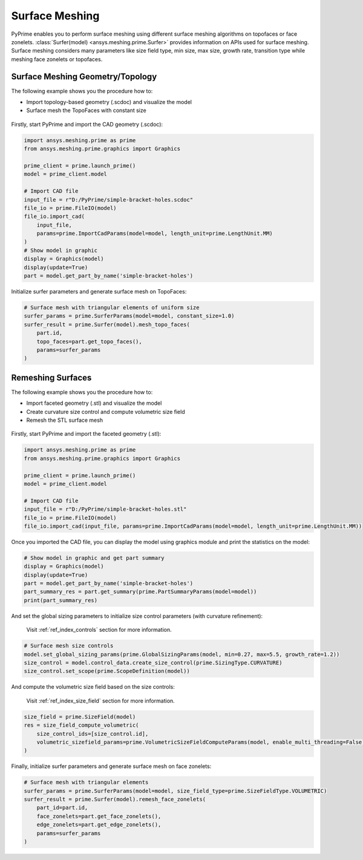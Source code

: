 .. _ref_index_surfer:



***************
Surface Meshing
***************

PyPrime enables you to perform surface meshing using different surface meshing algorithms on topofaces or face zonelets.
:class:`Surfer(model) <ansys.meshing.prime.Surfer>` provides information on APIs used for surface meshing. 
Surface meshing considers many parameters like size field type, min size, max size, growth rate, transition type while meshing face zonelets or topofaces.

---------------------------------
Surface Meshing Geometry/Topology
---------------------------------

The following example shows you the procedure how to:

* Import topology-based geometry (.scdoc) and visualize the model
* Surface mesh the TopoFaces with constant size

.. figure:: ../images/simple-bracket-holes_scdoc.png
    :width: 300pt
    :align: center

Firstly, start PyPrime and import the CAD geometry (.scdoc):

.. code:: python

    import ansys.meshing.prime as prime
    from ansys.meshing.prime.graphics import Graphics

    prime_client = prime.launch_prime()
    model = prime_client.model

    # Import CAD file
    input_file = r"D:/PyPrime/simple-bracket-holes.scdoc"
    file_io = prime.FileIO(model)
    file_io.import_cad(
        input_file,
        params=prime.ImportCadParams(model=model, length_unit=prime.LengthUnit.MM)
    )
    # Show model in graphic
    display = Graphics(model)
    display(update=True)
    part = model.get_part_by_name('simple-bracket-holes')

Initialize surfer parameters and generate surface mesh on TopoFaces:

.. code:: python

    # Surface mesh with triangular elements of uniform size
    surfer_params = prime.SurferParams(model=model, constant_size=1.0)
    surfer_result = prime.Surfer(model).mesh_topo_faces(
        part.id,
        topo_faces=part.get_topo_faces(),
        params=surfer_params
    )

.. figure:: ../images/simple-bracket-holes_mesh3.png
    :width: 300pt
    :align: center

------------------
Remeshing Surfaces
------------------

The following example shows you the procedure how to:

* Import faceted geometry (.stl) and visualize the model
* Create curvature size control and compute volumetric size field
* Remesh the STL surface mesh
 
.. figure:: ../images/simple-bracket-holes_stl.png
    :width: 300pt
    :align: center

Firstly, start PyPrime and import the faceted geometry (.stl):

.. code:: python

    import ansys.meshing.prime as prime
    from ansys.meshing.prime.graphics import Graphics
  
    prime_client = prime.launch_prime()
    model = prime_client.model
  
    # Import CAD file
    input_file = r"D:/PyPrime/simple-bracket-holes.stl"
    file_io = prime.FileIO(model)
    file_io.import_cad(input_file, params=prime.ImportCadParams(model=model, length_unit=prime.LengthUnit.MM))

Once you imported the CAD file, you can display the model using graphics module and print the statistics on the model:

.. code:: python

    # Show model in graphic and get part summary
    display = Graphics(model)
    display(update=True)
    part = model.get_part_by_name('simple-bracket-holes')
    part_summary_res = part.get_summary(prime.PartSummaryParams(model=model))
    print(part_summary_res)

And set the global sizing parameters to initialize size control parameters (with curvature refinement):

    Visit :ref:`ref_index_controls` section for more information.

.. code:: python

    # Surface mesh size controls
    model.set_global_sizing_params(prime.GlobalSizingParams(model, min=0.27, max=5.5, growth_rate=1.2))
    size_control = model.control_data.create_size_control(prime.SizingType.CURVATURE)
    size_control.set_scope(prime.ScopeDefinition(model))

And compute the volumetric size field based on the size controls:

    Visit :ref:`ref_index_size_field` section for more information.

.. code:: python

    size_field = prime.SizeField(model)
    res = size_field_compute_volumetric(
        size_control_ids=[size_control.id],
        volumetric_sizefield_params=prime.VolumetricSizeFieldComputeParams(model, enable_multi_threading=False)
    )

Finally, initialize surfer parameters and generate surface mesh on face zonelets:

.. code:: python

    # Surface mesh with triangular elements
    surfer_params = prime.SurferParams(model=model, size_field_type=prime.SizeFieldType.VOLUMETRIC)
    surfer_result = prime.Surfer(model).remesh_face_zonelets(
        part_id=part.id,
        face_zonelets=part.get_face_zonelets(),
        edge_zonelets=part.get_edge_zonelets(),
        params=surfer_params
    )
  
.. figure:: ../images/simple-bracket-holes_mesh1.png
    :width: 300pt
    :align: center

